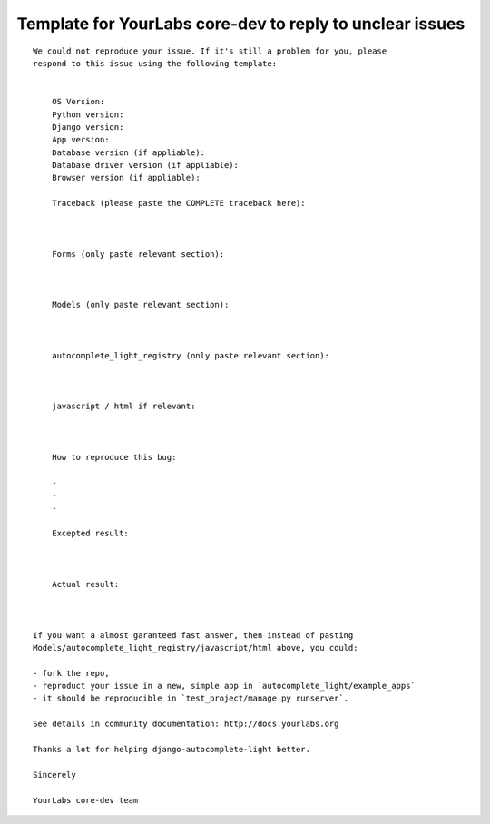 Template for YourLabs core-dev to reply to unclear issues
=========================================================

::

    We could not reproduce your issue. If it's still a problem for you, please
    respond to this issue using the following template:


        OS Version:
        Python version: 
        Django version:
        App version:
        Database version (if appliable):
        Database driver version (if appliable):
        Browser version (if appliable):

        Traceback (please paste the COMPLETE traceback here):



        Forms (only paste relevant section):



        Models (only paste relevant section):



        autocomplete_light_registry (only paste relevant section):



        javascript / html if relevant:



        How to reproduce this bug:

        - 
        - 
        -

        Excepted result:



        Actual result:



    If you want a almost garanteed fast answer, then instead of pasting
    Models/autocomplete_light_registry/javascript/html above, you could:

    - fork the repo,
    - reproduct your issue in a new, simple app in `autocomplete_light/example_apps`
    - it should be reproducible in `test_project/manage.py runserver`.

    See details in community documentation: http://docs.yourlabs.org

    Thanks a lot for helping django-autocomplete-light better.

    Sincerely

    YourLabs core-dev team
